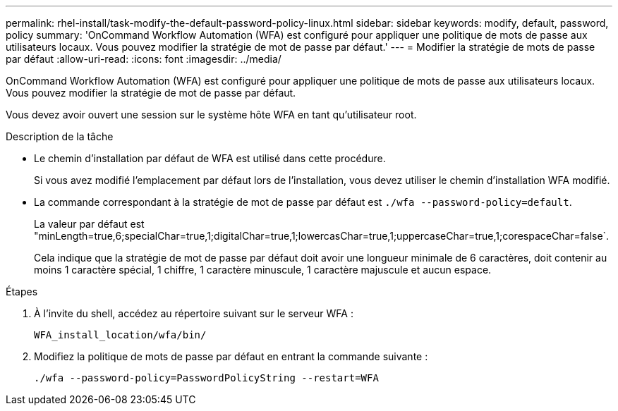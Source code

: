 ---
permalink: rhel-install/task-modify-the-default-password-policy-linux.html 
sidebar: sidebar 
keywords: modify, default, password, policy 
summary: 'OnCommand Workflow Automation (WFA) est configuré pour appliquer une politique de mots de passe aux utilisateurs locaux. Vous pouvez modifier la stratégie de mot de passe par défaut.' 
---
= Modifier la stratégie de mots de passe par défaut
:allow-uri-read: 
:icons: font
:imagesdir: ../media/


[role="lead"]
OnCommand Workflow Automation (WFA) est configuré pour appliquer une politique de mots de passe aux utilisateurs locaux. Vous pouvez modifier la stratégie de mot de passe par défaut.

Vous devez avoir ouvert une session sur le système hôte WFA en tant qu'utilisateur root.

.Description de la tâche
* Le chemin d'installation par défaut de WFA est utilisé dans cette procédure.
+
Si vous avez modifié l'emplacement par défaut lors de l'installation, vous devez utiliser le chemin d'installation WFA modifié.

* La commande correspondant à la stratégie de mot de passe par défaut est `./wfa --password-policy=default`.
+
La valeur par défaut est "minLength=true,6;specialChar=true,1;digitalChar=true,1;lowercasChar=true,1;uppercaseChar=true,1;corespaceChar=false`.

+
Cela indique que la stratégie de mot de passe par défaut doit avoir une longueur minimale de 6 caractères, doit contenir au moins 1 caractère spécial, 1 chiffre, 1 caractère minuscule, 1 caractère majuscule et aucun espace.



.Étapes
. À l'invite du shell, accédez au répertoire suivant sur le serveur WFA :
+
`WFA_install_location/wfa/bin/`

. Modifiez la politique de mots de passe par défaut en entrant la commande suivante :
+
`./wfa --password-policy=PasswordPolicyString --restart=WFA`


